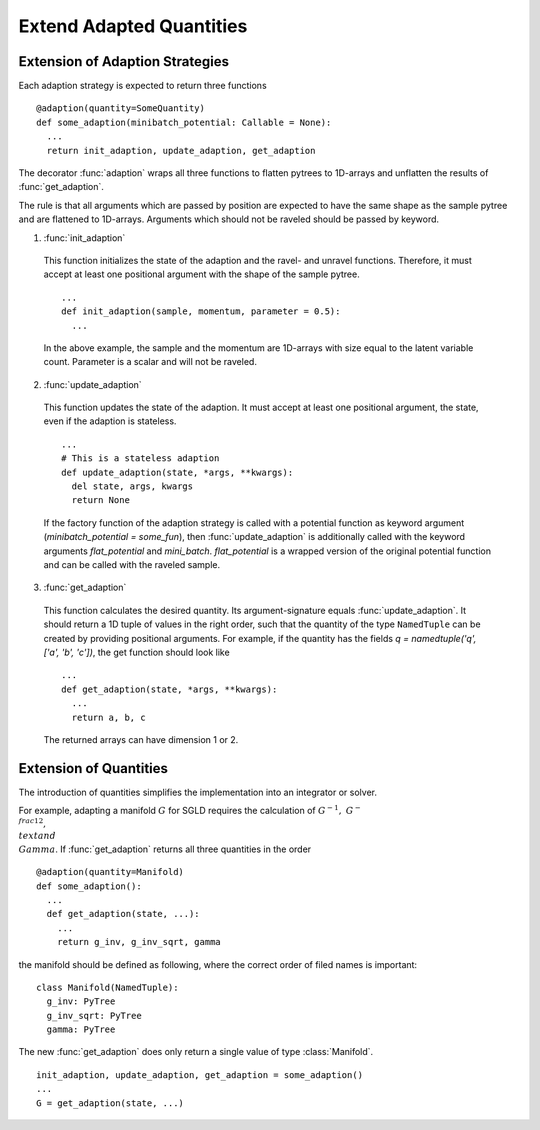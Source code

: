 Extend Adapted Quantities
=========================

Extension of Adaption Strategies
_________________________________

Each adaption strategy is expected to return three functions

::

  @adaption(quantity=SomeQuantity)
  def some_adaption(minibatch_potential: Callable = None):
    ...
    return init_adaption, update_adaption, get_adaption

The decorator :func:`adaption` wraps all three functions to flatten pytrees to
1D-arrays and unflatten the results of :func:`get_adaption`.

The rule is that all arguments which are passed by position are expected
to have the same shape as the sample pytree and are flattened to 1D-arrays.
Arguments which should not be raveled should be passed by keyword.

1. :func:`init_adaption`

  This function initializes the state of the adaption and the ravel- and unravel
  functions. Therefore, it must accept at least one positional argument with
  the shape of the sample pytree.

  ::

    ...
    def init_adaption(sample, momentum, parameter = 0.5):
      ...

  In the above example, the sample and the momentum are 1D-arrays with size
  equal to the latent variable count. Parameter is a scalar and will not be
  raveled.

2. :func:`update_adaption`

  This function updates the state of the adaption. It must accept at least one
  positional argument, the state, even if the adaption is stateless.

  ::

    ...
    # This is a stateless adaption
    def update_adaption(state, *args, **kwargs):
      del state, args, kwargs
      return None

  If the factory function of the adaption strategy is called with a potential
  function as keyword argument (`minibatch_potential = some_fun`), then
  :func:`update_adaption` is additionally called with the keyword arguments
  `flat_potential` and `mini_batch`. `flat_potential` is a wrapped version of
  the original potential function and can be called with the raveled sample.

3. :func:`get_adaption`

  This function calculates the desired quantity. Its argument-signature equals
  :func:`update_adaption`. It should return a 1D tuple of values in the right
  order, such that the quantity of the type ``NamedTuple`` can be created by
  providing positional arguments. For example, if the quantity has
  the fields `q = namedtuple('q', ['a', 'b', 'c'])`, the get function should
  look like

  ::

    ...
    def get_adaption(state, *args, **kwargs):
      ...
      return a, b, c

  The returned arrays can have dimension 1 or 2.


Extension of Quantities
_________________________

The introduction of quantities simplifies the implementation into an integrator
or solver.

For example, adapting a manifold :math:`G` for SGLD requires the calculation of
:math:`G^{-1},\ G^{-\\frac{1}{2}},\ \\text{and}\ \\Gamma`. If
:func:`get_adaption` returns all three quantities in the order

::

  @adaption(quantity=Manifold)
  def some_adaption():
    ...
    def get_adaption(state, ...):
      ...
      return g_inv, g_inv_sqrt, gamma

the manifold should be defined as following, where the correct order of
filed names is important:

::

  class Manifold(NamedTuple):
    g_inv: PyTree
    g_inv_sqrt: PyTree
    gamma: PyTree

The new :func:`get_adaption` does only return a single value of type
:class:`Manifold`.

::

  init_adaption, update_adaption, get_adaption = some_adaption()
  ...
  G = get_adaption(state, ...)
